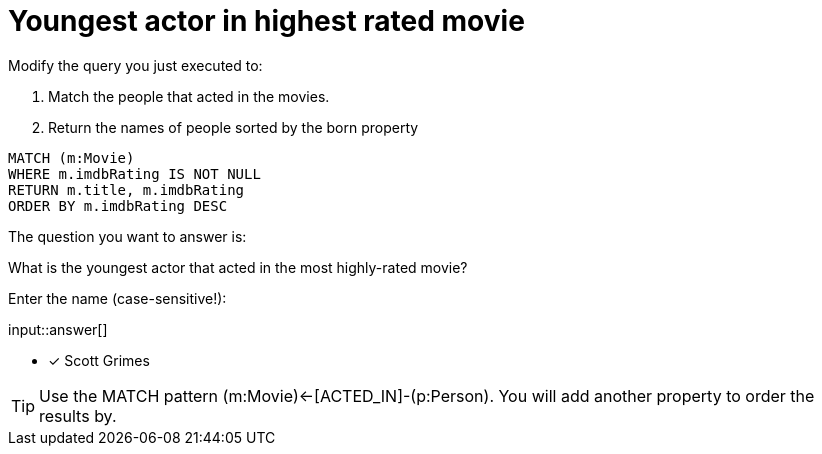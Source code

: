 :type: freetext

[.question.freetext]
= Youngest actor in highest rated movie

Modify the query you just executed to:

. Match the people that acted in the movies.
. Return the names of people sorted by the born property

[source,cypher]
----
MATCH (m:Movie)
WHERE m.imdbRating IS NOT NULL
RETURN m.title, m.imdbRating
ORDER BY m.imdbRating DESC
----

The question you want to answer is:

What is the youngest actor that acted in the most highly-rated movie?

Enter the name (case-sensitive!):

input::answer[]

* [x] Scott Grimes

[TIP,role=hint]
====
Use the MATCH pattern  (m:Movie)<-[ACTED_IN]-(p:Person).
You will add another property to order the results by.
====

////
MATCH (m:Movie)<-[ACTED_IN]-(p:Person)
WHERE m.imdbRating IS NOT NULL
RETURN m.title, m.imdbRating, p.name, p.born
ORDER BY m.imdbRating DESC, p.born DESC
////
